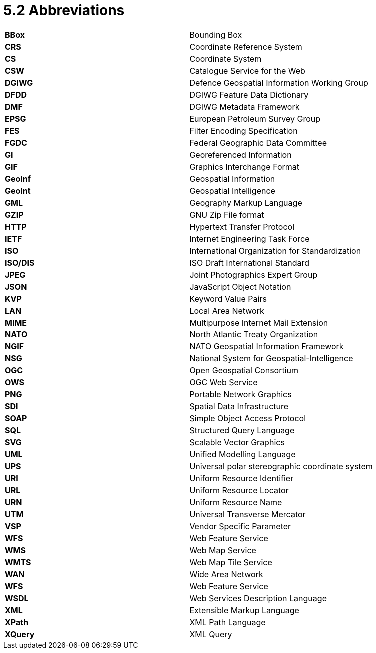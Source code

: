 = 5.2  Abbreviations

[cols=","]
|======================================================
|*BBox* |Bounding Box
|*CRS* |Coordinate Reference System
|*CS* |Coordinate System
|*CSW* |Catalogue Service for the Web
|*DGIWG* |Defence Geospatial Information Working Group
|*DFDD* |DGIWG Feature Data Dictionary
|*DMF* |DGIWG Metadata Framework
|*EPSG* |European Petroleum Survey Group
|*FES* |Filter Encoding Specification
|*FGDC* |Federal Geographic Data Committee
|*GI* |Georeferenced Information
|*GIF* |Graphics Interchange Format
|*GeoInf* |Geospatial Information
|*GeoInt* |Geospatial Intelligence
|*GML* |Geography Markup Language
|*GZIP* |GNU Zip File format
|*HTTP* |Hypertext Transfer Protocol
|*IETF* |Internet Engineering Task Force
|*ISO* |International Organization for Standardization
|*ISO/DIS* |ISO Draft International Standard
|*JPEG* |Joint Photographics Expert Group
|*JSON* |JavaScript Object Notation
|*KVP* |Keyword Value Pairs
|*LAN* |Local Area Network
|*MIME* |Multipurpose Internet Mail Extension
|*NATO* |North Atlantic Treaty Organization
|*NGIF* |NATO Geospatial Information Framework
|*NSG* |National System for Geospatial-Intelligence
|*OGC* |Open Geospatial Consortium
|*OWS* |OGC Web Service
|*PNG* |Portable Network Graphics
|*SDI* |Spatial Data Infrastructure
|*SOAP* |Simple Object Access Protocol
|*SQL* |Structured Query Language
|*SVG* |Scalable Vector Graphics
|*UML* |Unified Modelling Language
|*UPS* |Universal polar stereographic coordinate system
|*URI* |Uniform Resource Identifier
|*URL* |Uniform Resource Locator
|*URN* |Uniform Resource Name
|*UTM* |Universal Transverse Mercator
|*VSP* |Vendor Specific Parameter
|*WFS* |Web Feature Service
|*WMS* |Web Map Service
|*WMTS* |Web Map Tile Service
|*WAN* |Wide Area Network
|*WFS* |Web Feature Service
|*WSDL* |Web Services Description Language
|*XML* |Extensible Markup Language
|*XPath* |XML Path Language
|*XQuery* |XML Query
|======================================================
